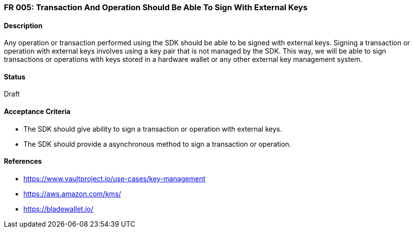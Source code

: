 === FR 005: Transaction And Operation Should Be Able To Sign With External Keys

==== Description

Any operation or transaction performed using the SDK should be able to be signed with external keys. Signing a transaction or operation with external keys involves using a key pair that is not managed by the SDK. This way, we will be able to sign transactions or operations with keys stored in a hardware wallet or any other external key management system.

==== Status

Draft

==== Acceptance Criteria

* The SDK should give ability to sign a transaction or operation with external keys.
* The SDK should provide a asynchronous method to sign a transaction or operation.

==== References

* https://www.vaultproject.io/use-cases/key-management
* https://aws.amazon.com/kms/
* https://bladewallet.io/
